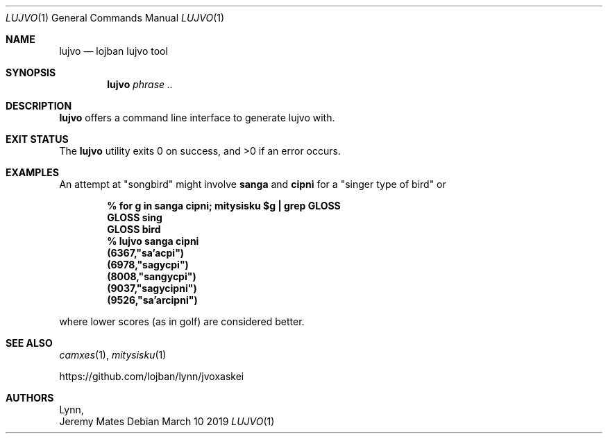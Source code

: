 .Dd March 10 2019
.Dt LUJVO 1
.nh
.Os
.Sh NAME
.Nm lujvo
.Nd lojban lujvo tool
.Sh SYNOPSIS
.Nm
.Bk -words
.Ar phrase ..
.Ek
.Sh DESCRIPTION
.Nm
offers a command line interface to generate lujvo with.
.Sh EXIT STATUS
.Ex -std
.Sh EXAMPLES
An attempt at
.Qq songbird
might involve
.Sy sanga
and
.Sy cipni
for a
.Qq singer type of bird
or
.Pp
.Dl % Ic for g in sanga cipni; mitysisku $g \&| grep GLOSS
.Dl \& \& \& \& \& \& \& \& GLOSS sing
.Dl \& \& \& \& \& \& \& \& GLOSS bird
.Dl % Ic lujvo sanga cipni
.Dl (6367,"sa'acpi")
.Dl (6978,"sagycpi")
.Dl (8008,"sangycpi")
.Dl (9037,"sagycipni")
.Dl (9526,"sa'arcipni")
.Pp
where lower scores (as in golf) are considered better.
.Sh SEE ALSO
.Xr camxes 1 ,
.Xr mitysisku 1
.Pp
https://github.com/lojban/lynn/jvoxaskei
.Sh AUTHORS
.An Lynn ,
.An Jeremy Mates

